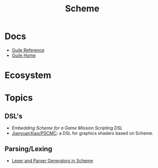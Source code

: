 :PROPERTIES:
:ID:       87c43128-92c2-49ed-b76c-0d3c2d6182ec
:END:
#+title: Scheme

* Docs
+ [[https://www.gnu.org/software/guile/manual/html_node/index.html][Guile Reference]]
+ [[https://www.gnu.org/software/guile/manual/html_node/index.html][Guile Home]]

* Ecosystem

* Topics
** DSL's
+ [[Embedding Scheme for a game mission scripting DSL][Embedding Scheme for a Game Mission Scripting DSL]]
+ [[https://github.com/JianyuanXiao/PSCMC][JianyuanXiao/PSCMC]]: a DSL for graphics shaders based on Scheme.

** Parsing/Lexing
+ [[https://www.ccs.neu.edu/home/shivers/papers/scmparse.pdf][Lexer and Parser Generators in Scheme]]
